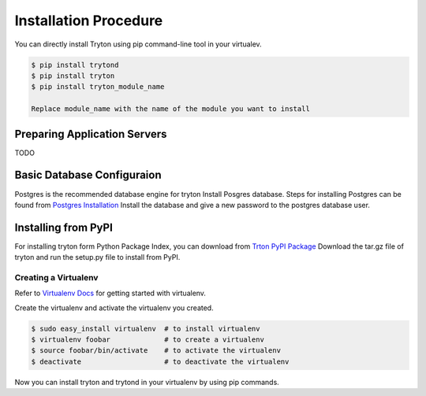 Installation Procedure
=======================
You can directly install Tryton using pip command-line tool in your
virtualev.

.. code-block:: python

    $ pip install trytond
    $ pip install tryton
    $ pip install tryton_module_name

    Replace module_name with the name of the module you want to install

Preparing Application Servers
-----------------------------

TODO

Basic Database Configuraion
---------------------------

Postgres is the recommended database engine for tryton
Install Posgres database. Steps for installing Postgres can be
found from `Postgres Installation <http://wiki.postgresql.org/wiki/Detailed_installation_guides/>`_
Install the database and give a new password to the postgres database
user.

Installing from PyPI
--------------------
For installing tryton form Python Package Index, you can download from
`Trton PyPI Package <https://pypi.python.org/pypi/tryton/3.0.0/>`_
Download the tar.gz file of tryton and run the setup.py file to install
from PyPI.

Creating a Virtualenv
`````````````````````

Refer to `Virtualenv Docs <https://pypi.python.org/pypi/virtualenv/>`_
for getting started with virtualenv.

Create the virtualenv and activate the virtualenv you created.

.. code-block:: python

    $ sudo easy_install virtualenv  # to install virtualenv
    $ virtualenv foobar             # to create a virtualenv
    $ source foobar/bin/activate    # to activate the virtualenv
    $ deactivate                    # to deactivate the virtualenv

Now you can install tryton and trytond in your virtualenv by using pip
commands.
